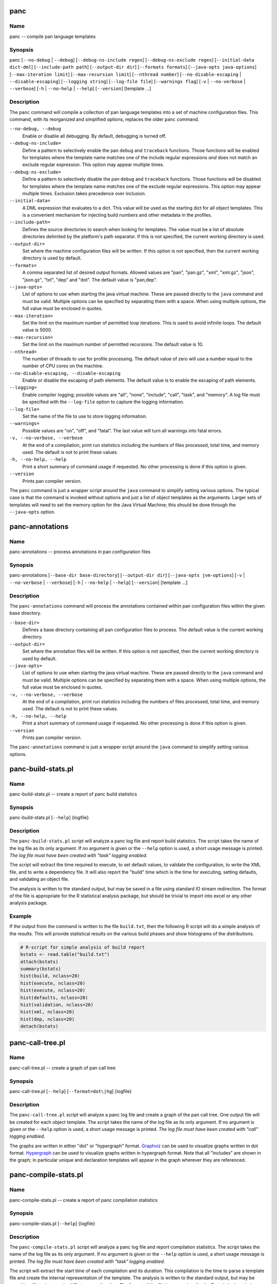 
panc
====

Name
----

panc -- compile pan language templates

Synopsis
--------

panc
[``--no-debug`` \| ``--debug``]
[``--debug-ns-include regex``]
[``--debug-ns-exclude regex``]
[``--initial-data dict-dml``]
[``--include-path path``]
[``--output-dir dir``]
[``--formats formats``]
[``--java-opts java-options``]
[``--max-iteration limit``]
[``--max-recursion limit``]
[``--nthread number``]
[``--no-disable-escaping`` \| ``--disable-escaping``]
[``--logging string``]
[``--log-file file``]
[``--warnings flag``]
[``-v`` \| ``--no-verbose`` \| ``--verbose``]
[``-h`` \| ``--no-help`` \| ``--help``]
[``--version``]
[template ...]

Description
-----------

The ``panc`` command will compile a collection of pan language templates
into a set of machine configuration files. This command, with its
reorganized and simplified options, replaces the older ``panc`` command.

``--no-debug, --debug``
    Enable or disable all debugging. By default, debugging is turned
    off.

``--debug-ns-include=``
    Define a pattern to selectively enable the pan ``debug`` and
    ``traceback`` functions. Those functions will be enabled for
    templates where the template name matches one of the include regular
    expressions *and* does not match an exclude regular expression. This
    option may appear multiple times.

``--debug-ns-exclude=``
    Define a pattern to selectively disable the pan ``debug`` and
    ``traceback`` functions. Those functions will be disabled for
    templates where the template name matches one of the exclude regular
    expressions. This option may appear multiple times. Exclusion takes
    precedence over inclusion.

``--initial-data=``
    A DML expression that evaluates to a dict. This value will be used
    as the starting dict for all object templates. This is a convenient
    mechanism for injecting build numbers and other metadata in the
    profiles.

``--include-path=``
    Defines the source directories to search when looking for templates.
    The value must be a list of absolute directories delimited by the
    platform's path separator. If this is not specified, the current
    working directory is used.

``--output-dir=``
    Set where the machine configuration files will be written. If this
    option is not specified, then the current working directory is used
    by default.

``--formats=``
    A comma separated list of desired output formats. Allowed values are
    "pan", "pan.gz", "xml", "xml.gz", "json", "json.gz", "txt", "dep"
    and "dot". The default value is "pan,dep".

``--java-opts=``
    List of options to use when starting the java virtual machine. These
    are passed directly to the ``java`` command and must be valid.
    Multiple options can be specified by separating them with a space.
    When using multiple options, the full value must be enclosed in
    quotes.

``--max-iteration=``
    Set the limit on the maximum number of permitted loop iterations.
    This is used to avoid infinite loops. The default value is 5000.

``--max-recursion=``
    Set the limit on the maximum number of permitted recursions. The
    default value is 10.

``--nthread=``
    The number of threads to use for profile processing. The default
    value of zero will use a number equal to the number of CPU cores on
    the machine.

``--no-disable-escaping, --disable-escaping``
    Enable or disable the escaping of path elements. The default value
    is to enable the escaping of path elements.

``--logging=``
    Enable compiler logging; possible values are "all", "none",
    "include", "call", "task", and "memory". A log file must be
    specified with the ``--log-file`` option to capture the logging
    information.

``--log-file=``
    Set the name of the file to use to store logging information.

``--warnings=``
    Possible values are "on", "off", and "fatal". The last value will
    turn all warnings into fatal errors.

``-v, --no-verbose, --verbose``
    At the end of a compilation, print run statistics including the
    numbers of files processed, total time, and memory used. The default
    is not to print these values.

``-h, --no-help, --help``
    Print a short summary of command usage if requested. No other
    processing is done if this option is given.

``--version``
    Prints pan compiler version.

The ``panc`` command is just a wrapper script around the ``java``
command to simplify setting various options. The typical case is that
the command is invoked without options and just a list of object
templates as the arguments. Larger sets of templates will need to set
the memory option for the Java Virtual Machine; this should be done
through the ``--java-opts`` option.


panc-annotations
================

Name
----

panc-annotations -- process annotations in pan configuration files

Synopsis
--------

panc-annotations
[``--base-dir base-directory``]
[``--output-dir dir``]
[``--java-opts jvm-options``]
[``-v`` \| ``--no-verbose`` \| ``--verbose``]
[``-h`` \| ``--no-help`` \| ``--help``]
[``--version``]
[template ...]

Description
-----------

The ``panc-annotations`` command will process the annotations contained
within pan configuration files within the given base directory.

``--base-dir=``
    Defines a base directory containing all pan configuration files to
    process. The default value is the current working directory.

``--output-dir=``
    Set where the annotation files will be written. If this option is
    not specified, then the current working directory is used by
    default.

``--java-opts=``
    List of options to use when starting the java virtual machine. These
    are passed directly to the ``java`` command and must be valid.
    Multiple options can be specified by separating them with a space.
    When using multiple options, the full value must be enclosed in
    quotes.

``-v, --no-verbose, --verbose``
    At the end of a compilation, print run statistics including the
    numbers of files processed, total time, and memory used. The default
    is not to print these values.

``-h, --no-help, --help``
    Print a short summary of command usage if requested. No other
    processing is done if this option is given.

``--version``
    Prints pan compiler version.

The ``panc-annotations`` command is just a wrapper script around the
``java`` command to simplify setting various options.

panc-build-stats.pl
===================

Name
----

panc-build-stats.pl -- create a report of panc build statistics

Synopsis
--------

panc-build-stats.pl [``--help``] {logfile}

Description
-----------

The ``panc-build-stats.pl`` script will analyze a panc log file and
report build statistics. The script takes the name of the log file as
its only argument. If no argument is given or the ``--help`` option is
used, a short usage message is printed. *The log file must have been
created with "task" logging enabled.*

The script will extract the time required to execute, to set default
values, to validate the configuration, to write the XML file, and to
write a dependency file. It will also report the "build" time which is
the time for executing, setting defaults, and validating an object file.

The analysis is written to the standard output, but may be saved in a
file using standard IO stream redirection. The format of the file is
appropriate for the R statistical analysis package, but should be
trivial to import into excel or any other analysis package.

Example
-------

If the output from the command is written to the file ``build.txt``,
then the following R script will do a simple analysis of the results.
This will provide statistical results on the various build phases and
show histograms of the distributions.

.. code-block:: r

    # R-script for simple analysis of build report
    bstats <- read.table("build.txt")
    attach(bstats)
    summary(bstats)
    hist(build, nclass=20)
    hist(execute, nclass=20)
    hist(execute, nclass=20)
    hist(defaults, nclass=20)
    hist(validation, nclass=20)
    hist(xml, nclass=20)
    hist(dep, nclass=20)
    detach(bstats)

panc-call-tree.pl
=================

Name
----

panc-call-tree.pl -- create a graph of pan call tree

Synopsis
--------

panc-call-tree.pl [``--help``] [``--format=dot\|hg``] {logfile}

Description
-----------

The ``panc-call-tree.pl`` script will analyze a panc log file and create
a graph of the pan call tree. One output file will be created for each
object template. The script takes the name of the log file as its only
argument. If no argument is given or the ``--help`` option is used, a
short usage message is printed. *The log file must have been created
with "call" logging enabled.*

The graphs are written in either "dot" or "hypergraph" format.
`Graphviz <http://www.graphviz.org/>`__ can be used to visualize graphs
written in dot format.
`Hypergraph <http://hypergraph.sourceforge.net/>`__ can be used to
visualize graphs written in hypergraph format. Note that all "includes"
are shown in the graph; in particular unique and declaration templates
will appear in the graph wherever they are referenced.

panc-compile-stats.pl
=====================

Name
----

panc-compile-stats.pl -- create a report of panc compilation statistics

Synopsis
--------

panc-compile-stats.pl [``--help``] {logfile}

Description
-----------

The ``panc-compile-stats.pl`` script will analyze a panc log file and
report compilation statistics. The script takes the name of the log file
as its only argument. If no argument is given or the ``--help`` option
is used, a short usage message is printed. *The log file must have been
created with "task" logging enabled.*

The script will extract the start time of each compilation and its
duration. This compilation is the time to parse a template file and
create the internal representation of the template. The analysis is
written to the standard output, but may be saved in a file using
standard IO stream redirection. The format of the file is appropriate
for the R statistical analysis package, but should be trivial to import
into excel or any other analysis package.

Example
-------

If the output from the command is written to the file ``compile.txt``,
then the following R script will create a "high-density" plot of the
information. This graph shows a vertical line for each compilation,
where the horizontal location is related to the start time and the
height of the line the duration.

.. code-block:: r

    # R-script for simple analysis of compile report
    cstats <- read.table("compile.txt")
    attach(cstats)
    plot(start/1000, duration, type="h", xlab="time (s)", ylab="duration (ms)")
    detach(cstats)

panc-memory.pl
==============

Name
----

panc-memory.pl -- create a report of panc memory utilization

Synopsis
--------

panc-memory.pl [``--help``] {logfile}

Description
-----------

The ``panc-memory.pl`` script will analyze a panc log file and report on
the memory usage. The script takes the name of the log file as its only
argument. If no argument is given or the ``--help`` option is used, a
short usage message is printed. *The log file must have been created
with "memory" logging enabled.*

The script will extract the heap memory usage of the compiler as a
function of time. The memory use is reported in megabytes and the times
are in milliseconds. Usually one will want to use this information in
conjunction with the thread information to understand the memory use as
it relates to general compiler activity. Note that java uses
sophisticated memory management and garbage collection techniques;
fluctuations in memory usage may not be directly related to the compiler
activity at any instant in time.

Example
-------

If the output from the command is written to the file ``memory.txt``,
then the following R script will create a plot of the memory utilization
as a function of time.

.. code-block:: r

    # R-script for simple analysis of memory report
    mstats <- read.table("memory.txt")
    attach(mstats)
    plot(time/1000, memory, xlab="time (s)", ylab="memory (MB)", type="l")
    detach(mstats)

panc-profiling.pl
=================

Name
----

panc-profiling.pl -- generate profiling information from panc log file

Synopsis
--------

panc-profiling.pl [``--help``] [``--usefunctions``] {logfile}

Description
-----------

The ``panc-profiling.pl`` script will analyze a panc log file and report
profiling information. The script takes the name of the log file as its
first argument. The second argument determines if function call
information will be included (flag=1) or not (flag=0). By default, the
function call information is not included. If no argument is given or
the ``--help`` option is used, a short usage message is printed. *The
log file must have been created with "call" logging enabled.*

Two files are created for each object template: one with 'top-down'
profile information and the other with 'bottom-up' information.

The top-down file contains a text representation of the call tree with
each entry giving the total time spent in that template and any
templates called from that template. At each level, one can use this to
understand the relative time spent in a node and each direct descendant.

The bottom-up file provides how much time is spent directly in each
template (or function), ignoring any time spent in templates called from
it. This allows one to see how much time is spent in each template
regardless of how the template (or function) was called.

All of the timing information is the "wall-clock" time, so other
activity on the machine and the logging itself can influence the output.
Nonetheless, the profiling information should be adequate to understand
inefficient parts of a particular build.

panc-threads.pl
===============

Name
----

panc-threads.pl -- create a report of thread activity

Synopsis
--------

panc-threads.pl [``--help``] {logfile}

Description
-----------

The ``panc-threads.pl`` script will analyze a panc log file and report
on build activity per thread. The script takes the name of the log file
as its only argument. If no argument is given or the ``--help`` option
is used, a short usage message is printed. *The log file must have been
created with "task" logging enabled.*

The script will give the start time of build activity on any particular
thread and the ending time. This can be used to understand the build and
thread activity in a particular compilation. The times are given in
milliseconds relative to the first entry in the log file.

Example
-------

If the output from the command is written to the file ``thread.txt``,
then the following R script will create a plot showing the duration of
the activity on each thread.

.. code-block:: r

    # R-script for simple analysis of thread report
    tstats <- read.table("threads.txt")
    attach(tstats)
    plot(stop/1000,thread, type="n", xlab="time (s)", ylab="thread ID")
    segments(start/1000, thread, stop/1000, thread)
    detach(tstats)

